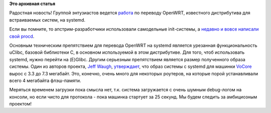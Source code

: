 .. title: systemd для OpenWRT
.. slug: systemd-для-openwrt
.. date: 2015-02-16 18:44:09
.. tags:
.. category:
.. link:
.. description:
.. type: text
.. author: Peter Lemenkov

**Это архивная статья**


Радостная новость! Группой энтузиастов ведется
`работа <https://github.com/jdub/openwrt-systemd>`__ по переводу
OpenWRT, известного дистрибутива для встраиваемых систем, на systemd.

Если вы помните, то апстрим-разработчики использовали самодельные
init-системы, а `недавно и вовсе написали свой
procd </content/Новый-init-демон>`__.

Основным техническим препятствием для перевода OpenWRT на systemd
является урезанная функциональность uClibc, базовой библиотеки С, в
основном используемой в этом дистрибутиве. Для того, чтоб использовать
systemd, нужно перейти на (E)Glibc. Другим серьезным препятствием
является размер полученного образа системы. Один из авторов проекта,
`Jeff Waugh <https://www.openhub.net/accounts/jdub>`__,
`утверждает <https://plus.google.com/104232583922197692623/posts/DwGTQpaSEKh>`__,
что образ системы с systemd для машинки `VoCore <http://vocore.io/>`__
вырос с 3.3 до 7.3 мегабайт. Это, конечно, очень много для некоторых
роутеров, на которые порой устанавливали всего 4 мегабайта флэш-памяти.

Меряться временем загрузки пока смысла нет, т.к. система загружается с
очень шумным debug-логом на консоли, но если чисто для протокола - пока
машинка стартует за 25 секунд. Мы будем следить за амбициозным проектом!
